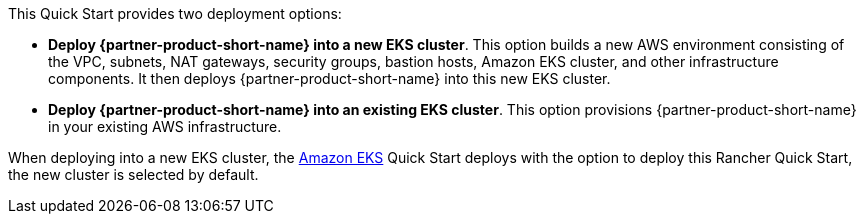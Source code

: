 // Edit this placeholder text to accurately describe your architecture.

This Quick Start provides two deployment options:

* *Deploy {partner-product-short-name} into a new EKS cluster*. This option builds a new AWS environment consisting of the VPC, subnets, NAT gateways, security groups, bastion hosts, Amazon EKS cluster, and other infrastructure components. It then deploys {partner-product-short-name} into this new EKS cluster.
* *Deploy {partner-product-short-name} into an existing EKS cluster*. This option provisions {partner-product-short-name} in your existing AWS infrastructure.

When deploying into a new EKS cluster, the https://aws.amazon.com/quickstart/architecture/amazon-eks/[Amazon EKS^] Quick Start deploys with the option to deploy this Rancher Quick Start, the new cluster is selected by default.
